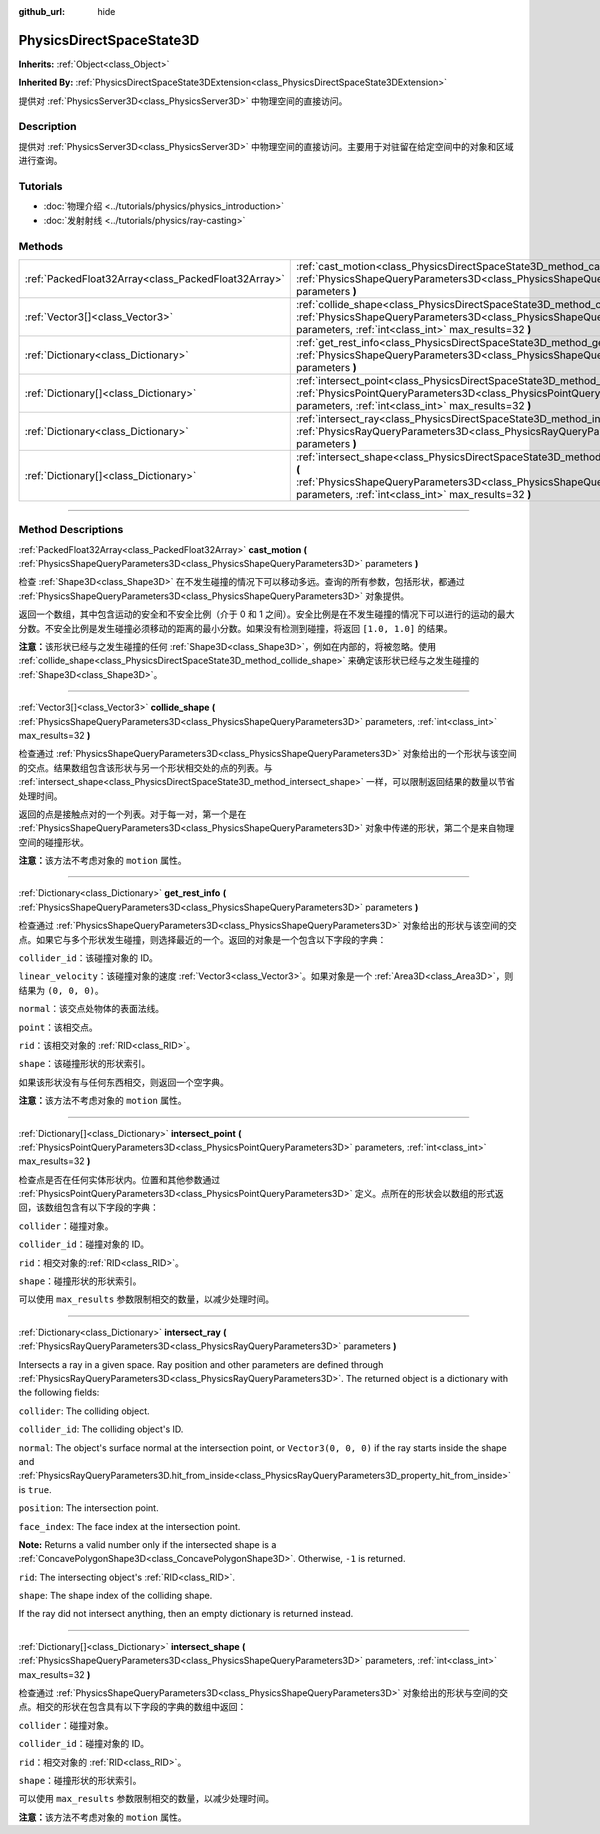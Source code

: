 :github_url: hide

.. DO NOT EDIT THIS FILE!!!
.. Generated automatically from Godot engine sources.
.. Generator: https://github.com/godotengine/godot/tree/master/doc/tools/make_rst.py.
.. XML source: https://github.com/godotengine/godot/tree/master/doc/classes/PhysicsDirectSpaceState3D.xml.

.. _class_PhysicsDirectSpaceState3D:

PhysicsDirectSpaceState3D
=========================

**Inherits:** :ref:`Object<class_Object>`

**Inherited By:** :ref:`PhysicsDirectSpaceState3DExtension<class_PhysicsDirectSpaceState3DExtension>`

提供对 :ref:`PhysicsServer3D<class_PhysicsServer3D>` 中物理空间的直接访问。

.. rst-class:: classref-introduction-group

Description
-----------

提供对 :ref:`PhysicsServer3D<class_PhysicsServer3D>` 中物理空间的直接访问。主要用于对驻留在给定空间中的对象和区域进行查询。

.. rst-class:: classref-introduction-group

Tutorials
---------

- :doc:`物理介绍 <../tutorials/physics/physics_introduction>`

- :doc:`发射射线 <../tutorials/physics/ray-casting>`

.. rst-class:: classref-reftable-group

Methods
-------

.. table::
   :widths: auto

   +-----------------------------------------------------+-----------------------------------------------------------------------------------------------------------------------------------------------------------------------------------------------------------------------+
   | :ref:`PackedFloat32Array<class_PackedFloat32Array>` | :ref:`cast_motion<class_PhysicsDirectSpaceState3D_method_cast_motion>` **(** :ref:`PhysicsShapeQueryParameters3D<class_PhysicsShapeQueryParameters3D>` parameters **)**                                               |
   +-----------------------------------------------------+-----------------------------------------------------------------------------------------------------------------------------------------------------------------------------------------------------------------------+
   | :ref:`Vector3[]<class_Vector3>`                     | :ref:`collide_shape<class_PhysicsDirectSpaceState3D_method_collide_shape>` **(** :ref:`PhysicsShapeQueryParameters3D<class_PhysicsShapeQueryParameters3D>` parameters, :ref:`int<class_int>` max_results=32 **)**     |
   +-----------------------------------------------------+-----------------------------------------------------------------------------------------------------------------------------------------------------------------------------------------------------------------------+
   | :ref:`Dictionary<class_Dictionary>`                 | :ref:`get_rest_info<class_PhysicsDirectSpaceState3D_method_get_rest_info>` **(** :ref:`PhysicsShapeQueryParameters3D<class_PhysicsShapeQueryParameters3D>` parameters **)**                                           |
   +-----------------------------------------------------+-----------------------------------------------------------------------------------------------------------------------------------------------------------------------------------------------------------------------+
   | :ref:`Dictionary[]<class_Dictionary>`               | :ref:`intersect_point<class_PhysicsDirectSpaceState3D_method_intersect_point>` **(** :ref:`PhysicsPointQueryParameters3D<class_PhysicsPointQueryParameters3D>` parameters, :ref:`int<class_int>` max_results=32 **)** |
   +-----------------------------------------------------+-----------------------------------------------------------------------------------------------------------------------------------------------------------------------------------------------------------------------+
   | :ref:`Dictionary<class_Dictionary>`                 | :ref:`intersect_ray<class_PhysicsDirectSpaceState3D_method_intersect_ray>` **(** :ref:`PhysicsRayQueryParameters3D<class_PhysicsRayQueryParameters3D>` parameters **)**                                               |
   +-----------------------------------------------------+-----------------------------------------------------------------------------------------------------------------------------------------------------------------------------------------------------------------------+
   | :ref:`Dictionary[]<class_Dictionary>`               | :ref:`intersect_shape<class_PhysicsDirectSpaceState3D_method_intersect_shape>` **(** :ref:`PhysicsShapeQueryParameters3D<class_PhysicsShapeQueryParameters3D>` parameters, :ref:`int<class_int>` max_results=32 **)** |
   +-----------------------------------------------------+-----------------------------------------------------------------------------------------------------------------------------------------------------------------------------------------------------------------------+

.. rst-class:: classref-section-separator

----

.. rst-class:: classref-descriptions-group

Method Descriptions
-------------------

.. _class_PhysicsDirectSpaceState3D_method_cast_motion:

.. rst-class:: classref-method

:ref:`PackedFloat32Array<class_PackedFloat32Array>` **cast_motion** **(** :ref:`PhysicsShapeQueryParameters3D<class_PhysicsShapeQueryParameters3D>` parameters **)**

检查 :ref:`Shape3D<class_Shape3D>` 在不发生碰撞的情况下可以移动多远。查询的所有参数，包括形状，都通过 :ref:`PhysicsShapeQueryParameters3D<class_PhysicsShapeQueryParameters3D>` 对象提供。

返回一个数组，其中包含运动的安全和不安全比例（介于 0 和 1 之间）。安全比例是在不发生碰撞的情况下可以进行的运动的最大分数。不安全比例是发生碰撞必须移动的距离的最小分数。如果没有检测到碰撞，将返回 ``[1.0, 1.0]`` 的结果。

\ **注意：**\ 该形状已经与之发生碰撞的任何 :ref:`Shape3D<class_Shape3D>`\ ，例如在内部的，将被忽略。使用 :ref:`collide_shape<class_PhysicsDirectSpaceState3D_method_collide_shape>` 来确定该形状已经与之发生碰撞的 :ref:`Shape3D<class_Shape3D>`\ 。

.. rst-class:: classref-item-separator

----

.. _class_PhysicsDirectSpaceState3D_method_collide_shape:

.. rst-class:: classref-method

:ref:`Vector3[]<class_Vector3>` **collide_shape** **(** :ref:`PhysicsShapeQueryParameters3D<class_PhysicsShapeQueryParameters3D>` parameters, :ref:`int<class_int>` max_results=32 **)**

检查通过 :ref:`PhysicsShapeQueryParameters3D<class_PhysicsShapeQueryParameters3D>` 对象给出的一个形状与该空间的交点。结果数组包含该形状与另一个形状相交处的点的列表。与 :ref:`intersect_shape<class_PhysicsDirectSpaceState3D_method_intersect_shape>` 一样，可以限制返回结果的数量以节省处理时间。

返回的点是接触点对的一个列表。对于每一对，第一个是在 :ref:`PhysicsShapeQueryParameters3D<class_PhysicsShapeQueryParameters3D>` 对象中传递的形状，第二个是来自物理空间的碰撞形状。

\ **注意：**\ 该方法不考虑对象的 ``motion`` 属性。

.. rst-class:: classref-item-separator

----

.. _class_PhysicsDirectSpaceState3D_method_get_rest_info:

.. rst-class:: classref-method

:ref:`Dictionary<class_Dictionary>` **get_rest_info** **(** :ref:`PhysicsShapeQueryParameters3D<class_PhysicsShapeQueryParameters3D>` parameters **)**

检查通过 :ref:`PhysicsShapeQueryParameters3D<class_PhysicsShapeQueryParameters3D>` 对象给出的形状与该空间的交点。如果它与多个形状发生碰撞，则选择最近的一个。返回的对象是一个包含以下字段的字典：

\ ``collider_id``\ ：该碰撞对象的 ID。

\ ``linear_velocity``\ ：该碰撞对象的速度 :ref:`Vector3<class_Vector3>`\ 。如果对象是一个 :ref:`Area3D<class_Area3D>`\ ，则结果为 ``(0, 0, 0)``\ 。

\ ``normal``\ ：该交点处物体的表面法线。

\ ``point``\ ：该相交点。

\ ``rid``\ ：该相交对象的 :ref:`RID<class_RID>`\ 。

\ ``shape``\ ：该碰撞形状的形状索引。

如果该形状没有与任何东西相交，则返回一个空字典。

\ **注意：**\ 该方法不考虑对象的 ``motion`` 属性。

.. rst-class:: classref-item-separator

----

.. _class_PhysicsDirectSpaceState3D_method_intersect_point:

.. rst-class:: classref-method

:ref:`Dictionary[]<class_Dictionary>` **intersect_point** **(** :ref:`PhysicsPointQueryParameters3D<class_PhysicsPointQueryParameters3D>` parameters, :ref:`int<class_int>` max_results=32 **)**

检查点是否在任何实体形状内。位置和其他参数通过 :ref:`PhysicsPointQueryParameters3D<class_PhysicsPointQueryParameters3D>` 定义。点所在的形状会以数组的形式返回，该数组包含有以下字段的字典：

\ ``collider``\ ：碰撞对象。

\ ``collider_id``\ ：碰撞对象的 ID。

\ ``rid``\ ：相交对象的\ :ref:`RID<class_RID>`\ 。

\ ``shape``\ ：碰撞形状的形状索引。

可以使用 ``max_results`` 参数限制相交的数量，以减少处理时间。

.. rst-class:: classref-item-separator

----

.. _class_PhysicsDirectSpaceState3D_method_intersect_ray:

.. rst-class:: classref-method

:ref:`Dictionary<class_Dictionary>` **intersect_ray** **(** :ref:`PhysicsRayQueryParameters3D<class_PhysicsRayQueryParameters3D>` parameters **)**

Intersects a ray in a given space. Ray position and other parameters are defined through :ref:`PhysicsRayQueryParameters3D<class_PhysicsRayQueryParameters3D>`. The returned object is a dictionary with the following fields:

\ ``collider``: The colliding object.

\ ``collider_id``: The colliding object's ID.

\ ``normal``: The object's surface normal at the intersection point, or ``Vector3(0, 0, 0)`` if the ray starts inside the shape and :ref:`PhysicsRayQueryParameters3D.hit_from_inside<class_PhysicsRayQueryParameters3D_property_hit_from_inside>` is ``true``.

\ ``position``: The intersection point.

\ ``face_index``: The face index at the intersection point.

\ **Note:** Returns a valid number only if the intersected shape is a :ref:`ConcavePolygonShape3D<class_ConcavePolygonShape3D>`. Otherwise, ``-1`` is returned.

\ ``rid``: The intersecting object's :ref:`RID<class_RID>`.

\ ``shape``: The shape index of the colliding shape.

If the ray did not intersect anything, then an empty dictionary is returned instead.

.. rst-class:: classref-item-separator

----

.. _class_PhysicsDirectSpaceState3D_method_intersect_shape:

.. rst-class:: classref-method

:ref:`Dictionary[]<class_Dictionary>` **intersect_shape** **(** :ref:`PhysicsShapeQueryParameters3D<class_PhysicsShapeQueryParameters3D>` parameters, :ref:`int<class_int>` max_results=32 **)**

检查通过 :ref:`PhysicsShapeQueryParameters3D<class_PhysicsShapeQueryParameters3D>` 对象给出的形状与空间的交点。相交的形状在包含具有以下字段的字典的数组中返回：

\ ``collider``\ ：碰撞对象。

\ ``collider_id``\ ：碰撞对象的 ID。

\ ``rid``\ ：相交对象的 :ref:`RID<class_RID>`\ 。

\ ``shape``\ ：碰撞形状的形状索引。

可以使用 ``max_results`` 参数限制相交的数量，以减少处理时间。

\ **注意：**\ 该方法不考虑对象的 ``motion`` 属性。

.. |virtual| replace:: :abbr:`virtual (This method should typically be overridden by the user to have any effect.)`
.. |const| replace:: :abbr:`const (This method has no side effects. It doesn't modify any of the instance's member variables.)`
.. |vararg| replace:: :abbr:`vararg (This method accepts any number of arguments after the ones described here.)`
.. |constructor| replace:: :abbr:`constructor (This method is used to construct a type.)`
.. |static| replace:: :abbr:`static (This method doesn't need an instance to be called, so it can be called directly using the class name.)`
.. |operator| replace:: :abbr:`operator (This method describes a valid operator to use with this type as left-hand operand.)`
.. |bitfield| replace:: :abbr:`BitField (This value is an integer composed as a bitmask of the following flags.)`
